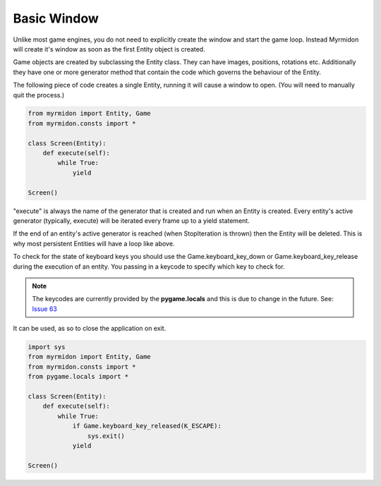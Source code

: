 ============
Basic Window
============

Unlike most game engines, you do not need to explicitly create the window and start the game loop. Instead Myrmidon will create it's window as soon as the first Entity object is created.

Game objects are created by subclassing the Entity class. They can have images, positions, rotations etc. Additionally they have one or more generator method that contain the code which governs the behaviour of the Entity.

The following piece of code creates a single Entity, running it will cause a window to open. (You will need to manually quit the process.)

.. code-block:: python

    from myrmidon import Entity, Game
    from myrmidon.consts import *

    class Screen(Entity):
        def execute(self):
            while True:
                yield

    Screen()
    
"execute" is always the name of the generator that is created and run when an Entity is created. Every entity's active generator (typically, execute) will be iterated every frame up to a yield statement.

If the end of an entity's active generator is reached (when StopIteration is thrown) then the Entity will be deleted. This is why most persistent Entities will have a loop like above.

To check for the state of keyboard keys you should use the Game.keyboard_key_down or Game.keyboard_key_release during the execution of an entity. You passing in a keycode to specify which key to check for.

.. note:: The keycodes are currently provided by the **pygame.locals** and this is due to change in the future. See: `Issue 63 <https://github.com/Fiona/Myrmidon/issues/63>`_

It can be used, as so to close the application on exit.
          
.. code-block:: python

    import sys
    from myrmidon import Entity, Game
    from myrmidon.consts import *
    from pygame.locals import *
    
    class Screen(Entity):
        def execute(self):
            while True:
                if Game.keyboard_key_released(K_ESCAPE):
                    sys.exit()
                yield

    Screen()
          
